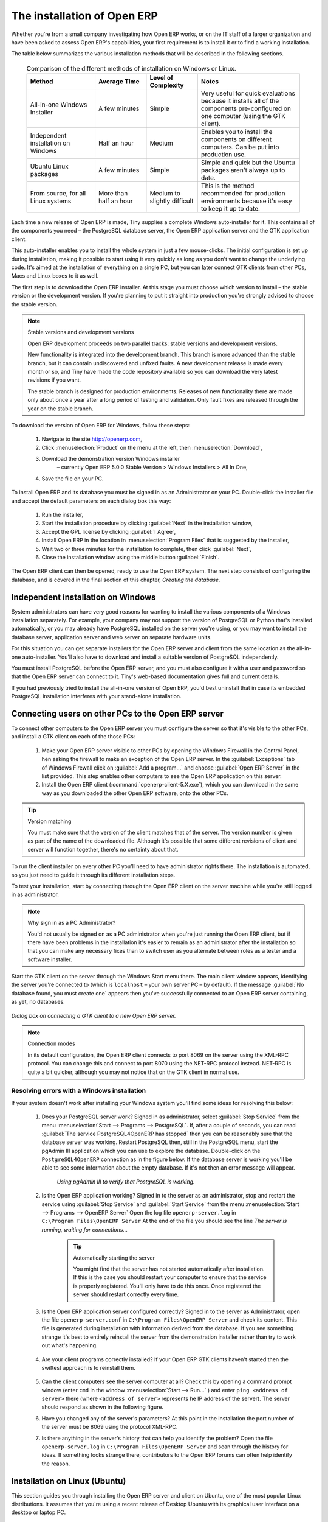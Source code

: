 
The installation of Open ERP
"""""""""""""""""""""""""""""

Whether you're from a small company investigating how Open ERP works, or on the IT staff of a larger organization and have been asked to assess Open ERP's capabilities, your first requirement is to install it or to find a working installation.

The table below summarizes the various installation methods that will be described in the following sections.

 .. csv-table:: Comparison of the different methods of installation on Windows or Linux.
   :header: "Method","Average Time","Level of Complexity","Notes"
   :widths: 20, 15, 15,30

   "All-in-one Windows Installer","A few minutes","Simple","Very useful for quick evaluations because it installs all of the components pre-configured on one computer (using the GTK client)."
   "Independent installation on Windows","Half an hour","Medium","Enables you to install the components on different computers. Can be put into production use."
   "Ubuntu Linux packages","A few minutes","Simple","Simple and quick but the Ubuntu packages aren't always up to date."
   "From source, for all Linux systems","More than half an hour","Medium to slightly difficult","This is the method recommended for production environments because it's easy to keep it up to date."

Each time a new release of Open ERP is made, Tiny supplies a complete Windows auto-installer for it. This contains all of the components you need – the PostgreSQL database server, the Open ERP application server and the GTK application client.

This auto-installer enables you to install the whole system in just a few mouse-clicks. The initial configuration is set up during installation, making it possible to start using it very quickly as long as you don't want to change the underlying code. It's aimed at the installation of everything on a single PC, but you can later connect GTK clients from other PCs, Macs and Linux boxes to it as well.

The first step is to download the Open ERP installer. At this stage you must choose which version to install – the stable version or the development version. If you're planning to put it straight into production you're strongly advised to choose the stable version.

.. index::
   single: Stable versions

.. note::  Stable versions and development versions 

	Open ERP development proceeds on two parallel tracks: stable versions and development versions.

	New functionality is integrated into the development branch. This branch is more advanced than the stable branch, but it can contain undiscovered and unfixed faults. A new development release is made every month or so, and Tiny have made the code repository available so you can download the very latest revisions if you want.

	The stable branch is designed for production environments. Releases of new functionality there are made only about once a year after a long period of testing and validation. Only fault fixes are released through the year on the stable branch.

.. index::
   single: Open ERP Installation; Windows (All-in-One)
.. 

.. todo:: - update this below

To download the version of Open ERP for Windows, follow these steps:

	#. Navigate to the site http://openerp.com,

	#. Click :menuselection:`Product` on the menu at the left, then :menuselection:`Download`,

	#. Download the demonstration version Windows installer 
	        – currently Open ERP 5.0.0 Stable Version > Windows Installers > All In One,

	#. Save the file on your PC.

To install Open ERP and its database you must be signed in as an Administrator on your PC. Double-click the installer file and accept the default parameters on each dialog box this way:

	#. Run the installer,

	#. Start the installation procedure by clicking :guilabel:`Next` in the installation window,

	#. Accept the GPL license by clicking :guilabel:`I Agree`,

	#. Install Open ERP in the location in :menuselection:`Program Files` that is suggested by the installer,

	#. Wait two or three minutes for the installation to complete, then click :guilabel:`Next`,

	#. Close the installation window using the middle button :guilabel:`Finish`.

The Open ERP client can then be opened, ready to use the Open ERP system. The next step consists of configuring the database, and is covered in the final section of this chapter, *Creating the database.*

.. index::
   single: Open ERP Installation; Windows (Independent)
.. 


Independent installation on Windows
^^^^^^^^^^^^^^^^^^^^^^^^^^^^^^^^^^^^^

System administrators can have very good reasons for wanting to install the various components of a Windows installation separately. For example, your company may not support the version of PostgreSQL or Python that's installed automatically, or you may already have PostgreSQL installed on the server you're using, or you may want to install the database server, application server and web server on separate hardware units. 

For this situation you can get separate installers for the Open ERP server and client from the same location as the all-in-one auto-installer. You'll also have to download and install a suitable version of PostgreSQL independently. 

You must install PostgreSQL before the Open ERP server, and you must also configure it with a user and password so that the Open ERP server can connect to it. Tiny's web-based documentation gives full and current details.

If you had previously tried to install the all-in-one version of Open ERP, you'd best uninstall that in case its embedded PostgreSQL installation interferes with your stand-alone installation.

Connecting users on other PCs to the Open ERP server
^^^^^^^^^^^^^^^^^^^^^^^^^^^^^^^^^^^^^^^^^^^^^^^^^^^^^

To connect other computers to the Open ERP server you must configure the server so that it's visible to the other PCs, and install a GTK client on each of the those PCs:

	#. Make your Open ERP server visible to other PCs by opening the Windows Firewall in the Control Panel, hen asking the firewall to make an exception of the Open ERP server. In the :guilabel:`Exceptions` tab of Windows Firewall click on :guilabel:`Add a program...` and choose :guilabel:`Open ERP Server` in the list provided. This step enables other computers to see the Open ERP application on this server.

	#. Install the Open ERP client (:command:`openerp-client-5.X.exe`), which you can download in the same way as you downloaded the other Open ERP software, onto the other PCs.

.. tip:: Version matching

	You must make sure that the version of the client matches that of the server. The version number is given as part of the name of the downloaded file. Although it's possible that some different revisions of client and server will function together, there's no certainty about that.

To run the client installer on every other PC you'll need to have administrator rights there. The installation is automated, so you just need to guide it through its different installation steps.

To test your installation, start by connecting through the Open ERP client on the server machine while you're still logged in as administrator. 

.. note:: Why sign in as a PC Administrator? 

	You'd not usually be signed on as a PC administrator when you're just running the Open ERP client, but if there have been problems in the installation it's easier to remain as an administrator after the installation so that you can make any necessary fixes than to switch user as you alternate between roles as a tester and a software installer.

Start the GTK client on the server through the Windows Start menu there. The main client window appears, identifying the server you're connected to (which is \ ``localhost``\   – your own server PC – by default). If the message :guilabel:`No database found, you must create one` appears then you've successfully connected to an Open ERP server containing, as yet, no databases.


.. figure:: images/new_login_dlg.png
   :align: center

   *Dialog box on connecting a GTK client to a new Open ERP server.*

.. index::
   single: XML-RPC

.. note:: Connection modes

	In its default configuration, the Open ERP client connects to port 8069 on the server using the XML-RPC protocol. You can change this and connect to port 8070 using the NET-RPC protocol instead. NET-RPC is quite a bit quicker, although you may not notice that on the GTK client in normal use.

Resolving errors with a Windows installation
#############################################

If your system doesn't work after installing your Windows system you'll find some ideas for resolving this below:

	#. Does your PostgreSQL server work? Signed in as administrator, select :guilabel:`Stop Service` from the menu :menuselection:`Start --> Programs --> PostgreSQL`.  If, after a couple of seconds, you can read :guilabel:`The service PostgreSQL4OpenERP has stopped` then you can be reasonably sure that the database server was working. Restart PostgreSQL then, still in the PostgreSQL menu, start the pgAdmin III application which you can use to explore the database. Double-click on the \ ``PostgreSQL4OpenERP``\  connection as in the figure below. If the database server is working you'll be able to see some information about the empty database. If it's not then an error message will appear.

            .. figure:: images/pgadmin_window.png
               :align: center
               :scale: 85

               *Using pgAdmin III to verify that PostgreSQL is working.*
                        

	#. Is the Open ERP application working? Signed in to the server as an administrator, stop and restart the service using :guilabel:`Stop Service` and :guilabel:`Start Service` from the menu :menuselection:`Start --> Programs --> OpenERP Server`  Open the log file \ ``openerp-server.log``\  in \ ``C:\Program Files\OpenERP Server``\   At the end of the file you should see the line  *The server is running, waiting for connections...* 

                .. tip:: Automatically starting the server 

	                You might find that the server has not started automatically after installation. If this is the case you should restart your computer to ensure that the service is properly registered. You'll only have to do this once. Once registered the server should restart correctly every time.

	#. Is the Open ERP application server configured correctly? Signed in to the server as Administrator, open the file \ ``openerp-server.conf``\  in \ ``C:\Program Files\OpenERP Server``\  and check its content. This file is generated during installation with information derived from the database. If you see something strange it's best to entirely reinstall the server from the demonstration installer rather than try to work out what's happening.

	        .. figure:: images/terp_server_conf.png
	           :align: center
	           :scale: 80
                   
	#. Are your client programs correctly installed? If your Open ERP GTK clients haven't started then the swiftest approach is to reinstall them.


	        .. figure:: images/cmd_prompt_ping.png
	           :align: center

	#. Can the client computers see the server computer at all? Check this by opening a command prompt window (enter \ ``cmd``\  in the window :menuselection:`Start --> Run...` ) and enter \ ``ping <address of server>``\  there (where \ ``<address of server>``\  represents he IP address of the server). The server should respond as shown in the following figure.

	#. Have you changed any of the server's parameters? At this point in the installation the port number of the server must be 8069 using the protocol XML-RPC.

	#. Is there anything in the server's history that can help you identify the problem? Open the file \ ``openerp-server.log``\  in \ ``C:\Program Files\OpenERP Server``\  and scan through the history for ideas. If something looks strange there, contributors to the Open ERP forums can often help identify the reason.


.. index::
   single: Open ERP Installation; Linux (Ubuntu)
.. 

Installation on Linux (Ubuntu)
^^^^^^^^^^^^^^^^^^^^^^^^^^^^^^^

This section guides you through installing the Open ERP server and client on Ubuntu, one of the most popular Linux distributions. It assumes that you're using a recent release of Desktop Ubuntu with its graphical user interface on a desktop or laptop PC. 

.. note:: Other Linux distributions 

	Installation on other distributions of Linux is fairly similar to installation on Ubuntu. Read this section of the book so that you understand the principles, then use the online documentation and the forums for your specific needs on another distribution.

For information about installation on other distributions, visit the documentation section by following :menuselection:`Product --> Documentation`  on http://openerp.com. Detailed instructions are given there for different distributions and releases, and you should also check if there are more up to date instructions for the Ubuntu distribution as well.

Installation of Open ERP from packages
#######################################

At the time of writing this book, Ubuntu hadn't yet published packages for Open ERP, so this section describes the installation of version 4.2 of Tiny ERP. This is very similar to Open ERP and so can be used to test the software.

Here's a summary of the procedure:

	#. Start Synaptic Package Manager, and enter your root password as required.

	#. Check that the repositories \ ``main``\   \ ``universe``\  and \ ``restricted``\  are enabled.

	#. Search for a recent version of PostgreSQL, for example \ ``postgresql-8.3``\ then select it for installation along with its dependencies.

	#. Search for \ ``tinyerp``\  then select \ ``tinyerp-client``\  and \ ``tinyerp-server``\  for installation along with their dependencies. Click  *Update Now* to install it all.

	#. Close Synaptic Package Manager.

Installing PostgreSQL results in a database server that runs and restarts automatically when the PC is turned on. If all goes well with the tinyerp-server package then tinyerp-server will also install, and restart automatically when the PC is switched on.

Start the Tiny ERP GTK client by clicking its icon in the :menuselection:`Applications`  menu, or by opening a terminal window and typing \ ``tinyerp-client``\  . The Tiny ERP login dialog box should open and show the message  *No database found you must create one!*.

Although this installation method is simple and therefore an attractive option, it's better to install Open ERP using a version downloaded from http://openerp.com. The downloaded revision is likely to be far more up to date than that available from a Linux distribution.

.. note:: Package versions

	Maintaining packages is a process of development, testing and publication that takes time. The releases in Open ERP (or Tiny ERP) packages are therefore not always the latest available. Check the version number from the information on the website before installing a package. If only the third figure differs (for example 5.0.1 instead of 5.0.2) then you may decide to install it because the differences may be minor – fault fixes rather than functionality changes between the package and the latest version.

Manual installation of the Open ERP server
###########################################

In this section you'll see how to install Open ERP by downloading it from the site http://openerp.com, and how to install the libraries and packages that Open ERP depends on, onto a desktop version of Ubuntu. Here's a summary of the procedure:

	#. Navigate to the page http://openerp.com with your web browser,

	#. Click :menuselection:`Downloads` on the left menu,

	#. Download the client and server files from the *Sources (Linux)* section into your home directory (or some other location if you've defined a different download area).

To download the PostgreSQL database and all of the other dependencies for Open ERP from packages:

	#. Start Synaptic Package Manager, and enter the root password as required.

	#. Check that the repositories \ ``main``\   \ ``universe``\  and \ ``restricted``\  are enabled.

	#. Search for a recent version of PostgreSQL (such as \ ``postgresql-8.3``\   then select it for installation along with its dependencies.

	#. Select \ ``python-xml``\   \ ``python-libxml2``\   \ ``python-libxslt1``\   \ ``python-psycopg2``\  ``python-tz``\   \ ``python-imaging``\   \ ``python-pyparsing``\   \ ``python-reportlab``\   \ ``graphviz``\  and its dependences, \ ``python-matplotlib``\  and its ependences (some of which might already be installed), then click  *Update Now* to install them.

.. index::
   single: Python

.. note::  Python programming language 

	Python is the programming language that's been used to develop Open ERP. It's a dynamic, non-typed language that is object-oriented, procedural and functional. It comes with numerous libraries that provide interfaces to other languages and has the great advantage that it can be learnt in only a few days. It's the language of choice for large parts of NASA's, Google's and many other enterprises' code.

	For more information on Python, explore http://www.python.org.

Once all these dependencies and the database are installed, install the server itself by following the steps below:

	#. Open a terminal window and change directory to wherever you downloaded the server source files.

	#. Decompress the file using the command \ ``tar xzf openerp-server.5.X.tar.gz``\  

	#. Change directory: \ ``cd openerp-server-5.X``\  

	#. Build the Open ERP server: \ ``python setup.py build``\  

	#. Install the Open ERP server: \ ``sudo python setup.py install``\  

Open a terminal window to start the server with the command \ ``sudo -i -u postgres openerp-server``\  , which should result in a series of log messages as the server starts up. If the server is correctly installed, the message  *[...] waiting for connections...* should show within 30 seconds or so, which indicates that the server is waiting for a client to connect to it.

.. figure:: images/terps_startup_log.png
   :align: center
   :scale: 95

.. index::
  single: Client; GTK
  single: Installation; GTK clients
..

Manual installation of Open ERP GTK clients
#############################################

To install an Open ERP GTK client, follow the steps below:

	#. Install the \ ``xpdf``\  package using Ubuntu's Synaptic Package Manager.

	#. Open a terminal and change directory to wherever you downloaded the client file.

	#. Decompress the file using the command: \ ``tar xzf openerp-client.5.X.tar.gz``\  

	#. Change directory: \ ``cd openerp-client-5.X``\  

	#. Build the Open ERP client: \ ``python setup.py build``\  

	#. Install the Open ERP client: \ ``sudo python setup.py install``\  

.. tip:: Survey: Don't Cancel! 

	When you start the GTK client for the first time, a dialog box appears asking for various details that are intended to help the Tiny company assess the prospective user base for its software.

	If you click the Cancel button, the window goes away – but Open ERP will ask the same questions again next time you start the client. It's best to click OK, even if you choose to enter no data, to prevent that window reappearing next time.

.. figure:: images/terp_client_startup.png
   :align: center

Open a terminal window to start the client using the command openerp-client. When you start the client on the same Linux PC as the server you'll find that the default connection parameters will just work without needing any change. The message  *No database found, you must create one!*  shows you that the connection to the server has been successful and you need to create a database on the server.

Creating the database

You can connect other GTK clients over the network to your Linux server. Before you leave your server, make sure you know its network address – either by its name (such as \ ``mycomputer.mycompany.net``\  ) or its IP address (such as \ ``192.168.0.123``\  ).

.. index::
   single: Port

.. note:: Different networks

	Communications between an Open ERP client and server are based on standard protocols. You can connect Windows clients to a Linux server, or vice versa, without problems. It's the same for Mac versions of Open ERP – you can connect Windows and Linux clients and servers to them.

To install an Open ERP client on a computer under Linux, repeat the procedure shown earlier in this section. You can connect different clients to the Open ERP server by modifying the connection parameters on each client. To do that, click the Change button on the connection dialog and set the following field as needed:

*  :guilabel:`Server` : \ ``name``\   or \ ``IP address``\   of the server over the network,

*  :guilabel:`Port` : the port, whose default is \ ``8069``\  ,

*  :guilabel:`Connection protocol` : \ ``XML-RPC``\  .


.. figure:: images/terp_client_server.png
   :align: center
	
*Dialog box for defining connection parameters to the server.*

It's possible to connect the server to the client using a secure protocol to prevent other network users from listening in, but the installation described here is for direct unencrypted connection.

If your Linux server is protected by a firewall you'll have to provide access to port \ ``8069``\   for users on other computers with Open ERP GTK clients.

.. index::
  single: Installation; eTiny web server
..

Installation of an Open ERP web server
#######################################

Just as you installed a GTK client on a Linux server, you can also install the Open ERP web server. It's possible to install it from sources after installing its dependencies from packages as you did with the Open ERP server, but Tiny have provided a much simpler way to do this for eTiny – using a system known as ez_setup.

Before proceeding, confirm that your Open ERP installation is functioning correctly with a GTK client. If it's not you'll need to go back now and fix it, because you need to be able to use it fully for the next stages. 

To install eTiny:

	#. From Synaptic Package Manager install \ ``build-essential,``\  and then check that \ ``python-matplotlib``\  and \ ``python-imaging``\  are installed (which they should have been during the installation of the server).

	#. Now download the web framework directly to your download directory by entering :command:`wget http://www.turbogears.org/download/tgsetup.py`.

	#. Run the installer using :command:`python tgsetup.py`.  

	#. Finally, install eTiny by entering the command :command:`sudo easy_install eTiny`.  

.. note:: Ez tool 

	Ez is the packaging system used by Python. It enables the installation of programs as required just like the packages used by a Linux distribution. The software is downloaded across the network and installed on your computer by ez_install.

	ez_setup is a small program that installs ez_install automatically.

The Open ERP Web server connects to the Open ERP server in the same way as an Open ERP client using the NET-RPC protocol. Its default configuration corresponds to that of the Open ERP server you've just installed, so should connect directly at startup.

	#. At the same console as you've just been using, go to the Openerp web directory by typing :command:`cd openerp-web-5.X`.

	#. At a terminal window type :command:`start-openerp-web` to start the Open ERP Web server.

.. figure:: images/web_welcome.png
   :align: center

You can verify the installation by opening a web browser on the server and navigating to http://localhost:8080 to connect to eTiny as shown in the figure below. You can also test this from another computer connected to the same network if you know the name or IP address of the server over the network – your browser should be set to http://<server_address>:8080 for this.

Verifying your Linux installation
###################################

.. index::
   single: pgAdmin III
.. 

You've used default parameters so far during the installation of the various components. If you've had problems, or you just want to set this up differently, the following points provide some indicators about how you can configure your installation.

.. tip:: **psql** and **pgAdmin** tools 

	psql is a simple client, executed from the command line, that's delivered with PostgreSQL. It enables you to execute SQL commands on your Open ERP database.

	If you prefer a graphical utility to manipulate your database directly you can install pgAdmin III (it is commonly installed automatically with PostgreSQL on a windowing system, but can also be found at \ ``http://www.pgadmin.org/`` \ ). 

""""""""""""""""""

	#. The PostgreSQL database starts automatically and listens locally on port 5432 as standard: check this by entering \ ``sudo netstat -anpt``\  t a terminal to see if port 5432 is visible there.

	#. The database system has a default role of \ ``postgres``\   accessible by running under the Linux postgres user: check this by entering \ ``sudo su postgres -c psql``\  at a terminal to see the psql startup message – then type \ ``\q``\  to quit the program.

	#. Start the Open ERP server from the postgres user (which enables it to access the PostgreSQL database) by typing \ ``sudo su postgres -c tinyerp-server.``\  

	#. If you try to start the Open ERP server from a terminal but get the message ``socket.error: (98, 'Address already in use')`` then you might be trying to start Open ERP hile an instance of Open ERP is already running and using the sockets that you've defined (by default 8069 and 8070). If that's a surprise to you then you may be coming up against a previous installation of Open ERP or Tiny ERP, or something else sing one or both of those ports. Type \ ``sudo netstat -anpt``\  to discover what is running there, and record the PID. You can check that the PID orresponds to a program you can dispense with by typing \ ``ps aux | grep <PID>``\   and you can then stop the program from running by typing \ ``sudo kill <PID>``\   You need additional measures to stop it from restarting when you restart the server.

	#. The Open ERP server has a large number of configuration options. You can see what they are by starting the server with the argument \ ``–help``\   By efault the server configuration is stored in the file \ ``.terp_serverrc``\  in the user's home directory (and for the postgres user that directory is \ ``/var/lib/postgresql``\  .

	#. You can delete the configuration file to be quite sure that the Open ERP server is starting with just the default options. It is quite common for an upgraded system to behave badly because a new version server cannot work with options from a previous version. When the server starts without a configuration file it will write a new one once there is something non-default to write to it – it will operate using defaults until then.

	#. To verify that the system works, without becoming entangled in firewall problems, you can start the Open ERP client from a second terminal window on the server computer (which doesn't pass through the firewall). Connect using the XML-RPC protocol on port 8069 or NET-RPC on port 8070. The server can use both ports simultaneously. The window displays the log file when the client is started this way.

	#. The client configuration is stored in the file \ ``.terprc``\  in the user's home directory. Since a GTK client can be started by any user, each user would have their setup defined in a configuration file in their own home directory.

	#. You can delete the configuration file to be quite sure that the Open ERP client is starting with just the default options. When the client starts without a configuration file it will write a new one for itself.

	#. The eTiny web server uses the NET-RPC protocol. If a GTK client works but eTiny doesn't then the problem is either with the NET-RPC port or with eTiny itself, and not with the Open ERP server.

.. hint:: One server for several companies 

	You can start several Open ERP application servers on one physical computer server by using different ports. If you have defined multiple database roles in PostgreSQL, each connected through an Open ERP instance to a different port, you can simultaneously serve many companies from one physical server at one time.

.. Copyright © Open Object Press. All rights reserved.

.. You may take electronic copy of this publication and distribute it if you don't
.. change the content. You can also print a copy to be read by yourself only.

.. We have contracts with different publishers in different countries to sell and
.. distribute paper or electronic based versions of this book (translated or not)
.. in bookstores. This helps to distribute and promote the Open ERP product. It
.. also helps us to create incentives to pay contributors and authors using author
.. rights of these sales.

.. Due to this, grants to translate, modify or sell this book are strictly
.. forbidden, unless Tiny SPRL (representing Open Object Presses) gives you a
.. written authorisation for this.

.. Many of the designations used by manufacturers and suppliers to distinguish their
.. products are claimed as trademarks. Where those designations appear in this book,
.. and Open ERP Press was aware of a trademark claim, the designations have been
.. printed in initial capitals.

.. While every precaution has been taken in the preparation of this book, the publisher
.. and the authors assume no responsibility for errors or omissions, or for damages
.. resulting from the use of the information contained herein.

.. Published by Open ERP Press, Grand Rosière, Belgium


